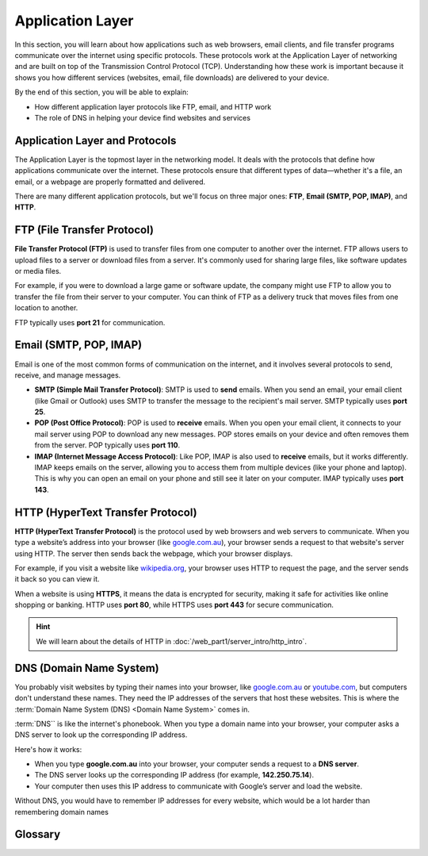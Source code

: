 Application Layer
===========================================

In this section, you will learn about how applications such as web browsers, email 
clients, and file transfer programs communicate over the internet using specific 
protocols. These protocols work at the Application Layer of networking and are built on 
top of the Transmission Control Protocol (TCP). Understanding how these work is 
important because it shows you how different services (websites, email, file downloads) 
are delivered to your device.

By the end of this section, you will be able to explain:

*   How different application layer protocols like FTP, email, and HTTP work
*   The role of DNS in helping your device find websites and services

Application Layer and Protocols
------------------------------------

The Application Layer is the topmost layer in the networking model. It deals with 
the protocols that define how applications communicate over the internet. These 
protocols ensure that different types of data—whether it's a file, an email, or a 
webpage are properly formatted and delivered.

There are many different application protocols, but we'll focus on three major ones: 
**FTP**, **Email (SMTP, POP, IMAP)**, and **HTTP**.

FTP (File Transfer Protocol)
------------------------------------

**File Transfer Protocol (FTP)** is used to transfer files from one computer to another 
over the internet. FTP allows users to upload files to a server or download files from 
a server. It's commonly used for sharing large files, like software updates or media 
files.

For example, if you were to download a large game or software update, the company might 
use FTP to allow you to transfer the file from their server to your computer. You can 
think of FTP as a delivery truck that moves files from one location to another.

FTP typically uses **port 21** for communication.

Email (SMTP, POP, IMAP)
------------------------------------

Email is one of the most common forms of communication on the internet, and it involves 
several protocols to send, receive, and manage messages.

*   **SMTP (Simple Mail Transfer Protocol)**: SMTP is used to **send** emails. When you 
    send an email, your email client (like Gmail or Outlook) uses SMTP to transfer the 
    message to the recipient's mail server. SMTP typically uses **port 25**.
*   **POP (Post Office Protocol)**: POP is used to **receive** emails. When you open 
    your email client, it connects to your mail server using POP to download any new 
    messages. POP stores emails on your device and often removes them from the server. 
    POP typically uses **port 110**.
*   **IMAP (Internet Message Access Protocol)**: Like POP, IMAP is also used to 
    **receive** emails, but it works differently. IMAP keeps emails on the server, 
    allowing you to access them from multiple devices (like your phone and laptop). 
    This is why you can open an email on your phone and still see it later on your 
    computer. IMAP typically uses **port 143**.

HTTP (HyperText Transfer Protocol)
------------------------------------

**HTTP (HyperText Transfer Protocol)** is the protocol used by web browsers and web 
servers to communicate. When you type a website’s address into your browser 
(like `google.com.au <https://google.com.au>`_), your browser sends a request to that 
website's server using HTTP. The server then sends back the webpage, which your browser 
displays.

For example, if you visit a website like `wikipedia.org <https://wikipedia.org>`_, your 
browser uses HTTP to request the page, and the server sends it back so you can view it.

When a website is using **HTTPS**, it means the data is encrypted for security, making 
it safe for activities like online shopping or banking. HTTP uses **port 80**, while 
HTTPS uses **port 443** for secure communication.

.. hint:: 

    We will learn about the details of HTTP in 
    :doc:`/web_part1/server_intro/http_intro`.

DNS (Domain Name System)
------------------------------------

You probably visit websites by typing their names into your browser, like 
`google.com.au <https://google.com.au>`_ or `youtube.com <youtube.com>`_, but computers 
don't understand these names. They need the IP addresses of the servers that host these 
websites. This is where the :term:`Domain Name System (DNS) <Domain Name System>` comes 
in.

:term:`DNS`` is like the internet's phonebook. When you type a domain name into your 
browser, your computer asks a DNS server to look up the corresponding IP address. 

Here's how it works:

*   When you type **google.com.au** into your browser, your computer sends a request 
    to a **DNS server**.
*   The DNS server looks up the corresponding IP address (for example, **142.250.75.14**).
*   Your computer then uses this IP address to communicate with Google’s server and 
    load the website.

Without DNS, you would have to remember IP addresses for every website, which would be 
a lot harder than remembering domain names


Glossary
------------------------------------

.. glossary::

    Domain Name System
        TODO

    DNS
        See :term:`Domain Name System`

    HTTP
        TODO

    IMAP
        TODO

    POP3
        TODO

    SMTP
        TODO

